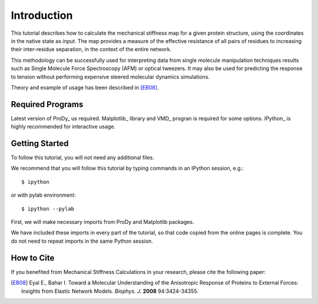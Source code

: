Introduction
===============================================================================

This tutorial describes how to calculate the mechanical stiffness map for a 
given protein structure, using the coordinates in the native state as *input*. 
The map provides a measure of the effective resistance of all pairs of residues
to increasing their inter-residue separation, in the context of the entire network.

This methodology can be successfully used for interpreting data from single 
molecule manipulation techniques results such as Single Molecule Force Spectroscopy 
(AFM) or optical tweezers. It may also be used for predicting the response to 
tension without performing expensive steered molecular dynamics simulations. 

Theory and example of usage has been described in [EB08]_.

Required Programs
-------------------------------------------------------------------------------

Latest version of ProDy_ us required. Matplotlib_ library and VMD_ progran is 
required for some options. IPython_ is highly recommended for interactive usage.


Getting Started
-------------------------------------------------------------------------------

To follow this tutorial, you will not need any additional files.

We recommend that you will follow this tutorial by typing commands in an
IPython session, e.g.::

  $ ipython

or with pylab environment::

  $ ipython --pylab


First, we will make necessary imports from ProDy and Matplotlib
packages.

.. ipython:: python

   from prody import *
   from pylab import *
   ion()

We have included these imports in every part of the tutorial, so that
code copied from the online pages is complete. You do not need to repeat
imports in the same Python session.


How to Cite
-------------------------------------------------------------------------------

If you benefited from Mechanical Stiffness Calculations in your research, 
please cite the following paper:

.. [EB08] Eyal E., Bahar I. Toward a Molecular Understanding of 
   the Anisotropic Response of Proteins to External Forces: Insights from 
   Elastic Network Models. *Biophys. J.* **2008** 94:3424-34355.
